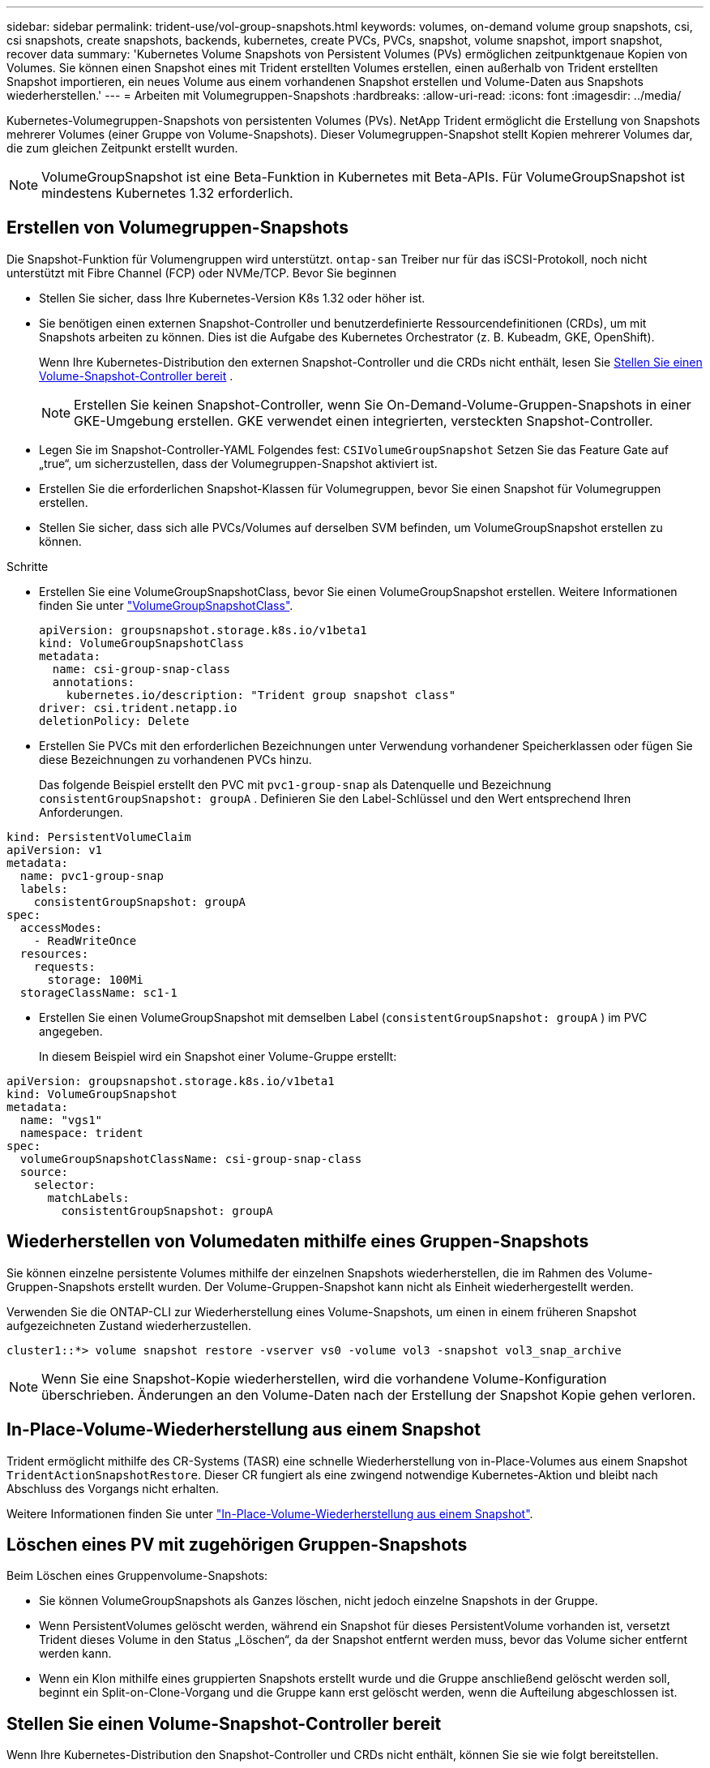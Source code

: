 ---
sidebar: sidebar 
permalink: trident-use/vol-group-snapshots.html 
keywords: volumes, on-demand volume group snapshots, csi, csi snapshots, create snapshots, backends, kubernetes, create PVCs, PVCs, snapshot, volume snapshot, import snapshot, recover data 
summary: 'Kubernetes Volume Snapshots von Persistent Volumes (PVs) ermöglichen zeitpunktgenaue Kopien von Volumes. Sie können einen Snapshot eines mit Trident erstellten Volumes erstellen, einen außerhalb von Trident erstellten Snapshot importieren, ein neues Volume aus einem vorhandenen Snapshot erstellen und Volume-Daten aus Snapshots wiederherstellen.' 
---
= Arbeiten mit Volumegruppen-Snapshots
:hardbreaks:
:allow-uri-read: 
:icons: font
:imagesdir: ../media/


[role="lead"]
Kubernetes-Volumegruppen-Snapshots von persistenten Volumes (PVs). NetApp Trident ermöglicht die Erstellung von Snapshots mehrerer Volumes (einer Gruppe von Volume-Snapshots). Dieser Volumegruppen-Snapshot stellt Kopien mehrerer Volumes dar, die zum gleichen Zeitpunkt erstellt wurden.


NOTE: VolumeGroupSnapshot ist eine Beta-Funktion in Kubernetes mit Beta-APIs. Für VolumeGroupSnapshot ist mindestens Kubernetes 1.32 erforderlich.



== Erstellen von Volumegruppen-Snapshots

Die Snapshot-Funktion für Volumengruppen wird unterstützt. `ontap-san` Treiber nur für das iSCSI-Protokoll, noch nicht unterstützt mit Fibre Channel (FCP) oder NVMe/TCP. Bevor Sie beginnen

* Stellen Sie sicher, dass Ihre Kubernetes-Version K8s 1.32 oder höher ist.
* Sie benötigen einen externen Snapshot-Controller und benutzerdefinierte Ressourcendefinitionen (CRDs), um mit Snapshots arbeiten zu können. Dies ist die Aufgabe des Kubernetes Orchestrator (z. B. Kubeadm, GKE, OpenShift).
+
Wenn Ihre Kubernetes-Distribution den externen Snapshot-Controller und die CRDs nicht enthält, lesen Sie <<Stellen Sie einen Volume-Snapshot-Controller bereit>> .

+

NOTE: Erstellen Sie keinen Snapshot-Controller, wenn Sie On-Demand-Volume-Gruppen-Snapshots in einer GKE-Umgebung erstellen. GKE verwendet einen integrierten, versteckten Snapshot-Controller.

* Legen Sie im Snapshot-Controller-YAML Folgendes fest:  `CSIVolumeGroupSnapshot` Setzen Sie das Feature Gate auf „true“, um sicherzustellen, dass der Volumegruppen-Snapshot aktiviert ist.
* Erstellen Sie die erforderlichen Snapshot-Klassen für Volumegruppen, bevor Sie einen Snapshot für Volumegruppen erstellen.
* Stellen Sie sicher, dass sich alle PVCs/Volumes auf derselben SVM befinden, um VolumeGroupSnapshot erstellen zu können.


.Schritte
* Erstellen Sie eine VolumeGroupSnapshotClass, bevor Sie einen VolumeGroupSnapshot erstellen. Weitere Informationen finden Sie unter link:../trident-reference/objects.html#kubernetes-volumegroupsnapshotclass-objects["VolumeGroupSnapshotClass"].
+
[source, yaml]
----
apiVersion: groupsnapshot.storage.k8s.io/v1beta1
kind: VolumeGroupSnapshotClass
metadata:
  name: csi-group-snap-class
  annotations:
    kubernetes.io/description: "Trident group snapshot class"
driver: csi.trident.netapp.io
deletionPolicy: Delete
----
* Erstellen Sie PVCs mit den erforderlichen Bezeichnungen unter Verwendung vorhandener Speicherklassen oder fügen Sie diese Bezeichnungen zu vorhandenen PVCs hinzu.
+
Das folgende Beispiel erstellt den PVC mit  `pvc1-group-snap` als Datenquelle und Bezeichnung  `consistentGroupSnapshot: groupA` . Definieren Sie den Label-Schlüssel und den Wert entsprechend Ihren Anforderungen.



[listing]
----
kind: PersistentVolumeClaim
apiVersion: v1
metadata:
  name: pvc1-group-snap
  labels:
    consistentGroupSnapshot: groupA
spec:
  accessModes:
    - ReadWriteOnce
  resources:
    requests:
      storage: 100Mi
  storageClassName: sc1-1
----
* Erstellen Sie einen VolumeGroupSnapshot mit demselben Label (`consistentGroupSnapshot: groupA` ) im PVC angegeben.
+
In diesem Beispiel wird ein Snapshot einer Volume-Gruppe erstellt:



[listing]
----
apiVersion: groupsnapshot.storage.k8s.io/v1beta1
kind: VolumeGroupSnapshot
metadata:
  name: "vgs1"
  namespace: trident
spec:
  volumeGroupSnapshotClassName: csi-group-snap-class
  source:
    selector:
      matchLabels:
        consistentGroupSnapshot: groupA
----


== Wiederherstellen von Volumedaten mithilfe eines Gruppen-Snapshots

Sie können einzelne persistente Volumes mithilfe der einzelnen Snapshots wiederherstellen, die im Rahmen des Volume-Gruppen-Snapshots erstellt wurden. Der Volume-Gruppen-Snapshot kann nicht als Einheit wiederhergestellt werden.

Verwenden Sie die ONTAP-CLI zur Wiederherstellung eines Volume-Snapshots, um einen in einem früheren Snapshot aufgezeichneten Zustand wiederherzustellen.

[listing]
----
cluster1::*> volume snapshot restore -vserver vs0 -volume vol3 -snapshot vol3_snap_archive
----

NOTE: Wenn Sie eine Snapshot-Kopie wiederherstellen, wird die vorhandene Volume-Konfiguration überschrieben. Änderungen an den Volume-Daten nach der Erstellung der Snapshot Kopie gehen verloren.



== In-Place-Volume-Wiederherstellung aus einem Snapshot

Trident ermöglicht mithilfe des CR-Systems (TASR) eine schnelle Wiederherstellung von in-Place-Volumes aus einem Snapshot `TridentActionSnapshotRestore`. Dieser CR fungiert als eine zwingend notwendige Kubernetes-Aktion und bleibt nach Abschluss des Vorgangs nicht erhalten.

Weitere Informationen finden Sie unter link:../trident-use/vol-snapshots.html#in-place-volume-restoration-from-a-snapshot["In-Place-Volume-Wiederherstellung aus einem Snapshot"].



== Löschen eines PV mit zugehörigen Gruppen-Snapshots

Beim Löschen eines Gruppenvolume-Snapshots:

* Sie können VolumeGroupSnapshots als Ganzes löschen, nicht jedoch einzelne Snapshots in der Gruppe.
* Wenn PersistentVolumes gelöscht werden, während ein Snapshot für dieses PersistentVolume vorhanden ist, versetzt Trident dieses Volume in den Status „Löschen“, da der Snapshot entfernt werden muss, bevor das Volume sicher entfernt werden kann.
* Wenn ein Klon mithilfe eines gruppierten Snapshots erstellt wurde und die Gruppe anschließend gelöscht werden soll, beginnt ein Split-on-Clone-Vorgang und die Gruppe kann erst gelöscht werden, wenn die Aufteilung abgeschlossen ist.




== Stellen Sie einen Volume-Snapshot-Controller bereit

Wenn Ihre Kubernetes-Distribution den Snapshot-Controller und CRDs nicht enthält, können Sie sie wie folgt bereitstellen.

.Schritte
. Erstellen von Volume Snapshot-CRDs.
+
[listing]
----
cat snapshot-setup.sh
----
+
[source, sh]
----
#!/bin/bash
# Create volume snapshot CRDs
kubectl apply -f https://raw.githubusercontent.com/kubernetes-csi/external-snapshotter/release-8.2/client/config/crd/groupsnapshot.storage.k8s.io_volumegroupsnapshotclasses.yaml
kubectl apply -f https://raw.githubusercontent.com/kubernetes-csi/external-snapshotter/release-8.2/client/config/crd/groupsnapshot.storage.k8s.io_volumegroupsnapshotcontents.yaml
kubectl apply -f https://raw.githubusercontent.com/kubernetes-csi/external-snapshotter/release-8.2/client/config/crd/groupsnapshot.storage.k8s.io_volumegroupsnapshots.yaml
----
. Erstellen Sie den Snapshot-Controller.
+
[source, console]
----
kubectl apply -f https://raw.githubusercontent.com/kubernetes-csi/external-snapshotter/release-8.2/deploy/kubernetes/snapshot-controller/rbac-snapshot-controller.yaml
----
+
[source, console]
----
kubectl apply -f https://raw.githubusercontent.com/kubernetes-csi/external-snapshotter/release-8.2/deploy/kubernetes/snapshot-controller/setup-snapshot-controller.yaml
----
+

NOTE: Öffnen Sie bei Bedarf `deploy/kubernetes/snapshot-controller/rbac-snapshot-controller.yaml` Und Aktualisierung `namespace` In Ihren Namespace.





== Weiterführende Links

* link:../trident-reference/objects.html#kubernetes-volumegroupsnapshotclass-objects["VolumeGroupSnapshotClass"]
* link:../trident-concepts/snapshots.html["Volume Snapshots"]

